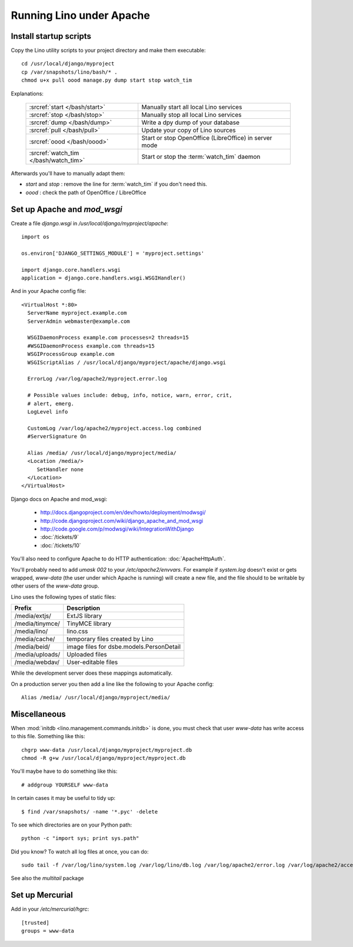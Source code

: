 Running Lino under Apache
=========================


Install startup scripts 
-----------------------

Copy the Lino utility scripts to your project directory and make them 
executable::

  cd /usr/local/django/myproject
  cp /var/snapshots/lino/bash/* .
  chmod u+x pull oood manage.py dump start stop watch_tim
  
Explanations:

  ===================================== =========================================
  :srcref:`start </bash/start>`         Manually start all local Lino services
  :srcref:`stop </bash/stop>`           Manually stop all local Lino services
  :srcref:`dump </bash/dump>`           Write a dpy dump of your database
  :srcref:`pull </bash/pull>`           Update your copy of Lino sources 
  :srcref:`oood </bash/oood>`           Start or stop OpenOffice (LibreOffice) in server mode
  :srcref:`watch_tim </bash/watch_tim>` Start or stop the :term:`watch_tim` daemon
  ===================================== =========================================

Afterwards you'll have to manually adapt them:

- `start` and `stop` : remove the line for :term:`watch_tim` if you don't need this.
- `oood` : check the path of OpenOffice / LibreOffice

  
Set up Apache and `mod_wsgi`
----------------------------

Create a file `django.wsgi` in `/usr/local/django/myproject/apache`::

  import os

  os.environ['DJANGO_SETTINGS_MODULE'] = 'myproject.settings'

  import django.core.handlers.wsgi
  application = django.core.handlers.wsgi.WSGIHandler()

And in your Apache config file::
  
  <VirtualHost *:80>
    ServerName myproject.example.com
    ServerAdmin webmaster@example.com
    
    WSGIDaemonProcess example.com processes=2 threads=15
    #WSGIDaemonProcess example.com threads=15
    WSGIProcessGroup example.com
    WSGIScriptAlias / /usr/local/django/myproject/apache/django.wsgi

    ErrorLog /var/log/apache2/myproject.error.log

    # Possible values include: debug, info, notice, warn, error, crit,
    # alert, emerg.
    LogLevel info

    CustomLog /var/log/apache2/myproject.access.log combined
    #ServerSignature On

    Alias /media/ /usr/local/django/myproject/media/
    <Location /media/>
       SetHandler none
    </Location>
  </VirtualHost>  
  

Django docs on Apache and mod_wsgi:

  - http://docs.djangoproject.com/en/dev/howto/deployment/modwsgi/
  - http://code.djangoproject.com/wiki/django_apache_and_mod_wsgi
  - http://code.google.com/p/modwsgi/wiki/IntegrationWithDjango
  - :doc:`/tickets/9`
  - :doc:`/tickets/10`

You'll also need to configure Apache to do HTTP authentication: :doc:`ApacheHttpAuth`.

You'll probably need to add `umask 002` to your `/etc/apache2/envvars`. 
For example if `system.log` doesn't exist or gets wrapped, 
`www-data` (the user under which Apache is running) will create a new file, 
and the file should to be writable by other users of the `www-data` group.

Lino uses the following types of static files:

=========================== =========================================== 
Prefix                      Description                                 
=========================== =========================================== 
/media/extjs/               ExtJS library                               
/media/tinymce/             TinyMCE library                             
/media/lino/                lino.css                                    
/media/cache/               temporary files created by Lino
/media/beid/                image files for dsbe.models.PersonDetail    
/media/uploads/             Uploaded files
/media/webdav/              User-editable files 
=========================== =========================================== 

While the development server does these mappings 
automatically.

On a production server you then add a line like the following 
to your Apache config::

  Alias /media/ /usr/local/django/myproject/media/
  


Miscellaneous
-------------


When :mod:`initdb <lino.management.commands.initdb>` is done, 
you must check that user `www-data` has write access 
to this file. 
Something like this::

  chgrp www-data /usr/local/django/myproject/myproject.db
  chmod -R g+w /usr/local/django/myproject/myproject.db
  
You'll maybe have to do something like this::

  # addgroup YOURSELF www-data
  

In certain cases it may be useful to tidy up::

  $ find /var/snapshots/ -name '*.pyc' -delete
  
To see which directories are on your Python path::

  python -c "import sys; print sys.path"


Did you know? To watch all log files at once, you can do::

  sudo tail -f /var/log/lino/system.log /var/log/lino/db.log /var/log/apache2/error.log /var/log/apache2/access.log
  
See also the `multitail` package  
  

Set up Mercurial
----------------

Add in your `/etc/mercurial/hgrc`::

  [trusted]
  groups = www-data


